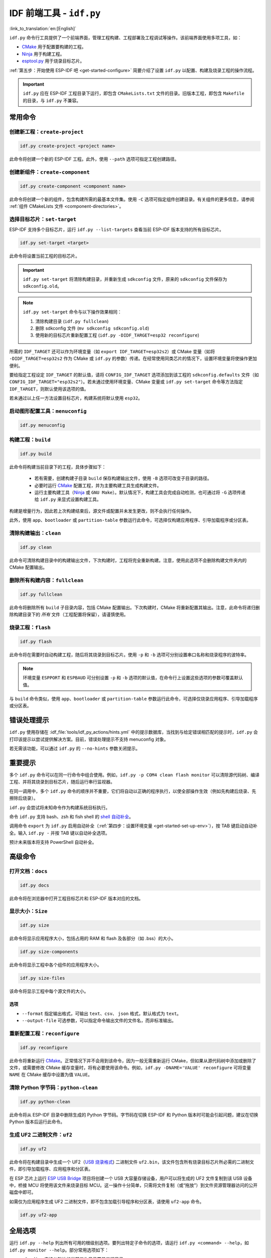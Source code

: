 IDF 前端工具 - ``idf.py``
**************************************

:link_to_translation:`en:[English]`

``idf.py`` 命令行工具提供了一个前端界面，管理工程构建、工程部署及工程调试等操作。该前端界面使用多项工具，如：

- CMake_ 用于配置要构建的工程。
- Ninja_ 用于构建工程。
- `esptool.py`_ 用于烧录目标芯片。

:ref:`第五步：开始使用 ESP-IDF 吧 <get-started-configure>` 简要介绍了设置 ``idf.py`` 以配置、构建及烧录工程的操作流程。

.. important::

  ``idf.py`` 应在 ESP-IDF 工程目录下运行，即包含 ``CMakeLists.txt`` 文件的目录。旧版本工程，即包含 ``Makefile`` 的目录，与 ``idf.py`` 不兼容。

常用命令
=============

创建新工程：``create-project``
------------------------------------

.. code-block:: bash

    idf.py create-project <project name>

此命令将创建一个新的 ESP-IDF 工程。此外，使用 ``--path`` 选项可指定工程创建路径。

创建新组件：``create-component``
----------------------------------------

.. code-block:: bash

    idf.py create-component <component name>

此命令将创建一个新的组件，包含构建所需的最基本文件集。使用 ``-C`` 选项可指定组件创建目录。有关组件的更多信息，请参阅 :ref:`组件 CMakeLists 文件 <component-directories>`。

.. _selecting-idf-target:

选择目标芯片：``set-target``
----------------------------------

ESP-IDF 支持多个目标芯片，运行 ``idf.py --list-targets`` 查看当前 ESP-IDF 版本支持的所有目标芯片。

.. code-block:: bash

    idf.py set-target <target>

此命令将设置当前工程的目标芯片。

.. important::

    ``idf.py set-target`` 将清除构建目录，并重新生成 ``sdkconfig`` 文件，原来的 ``sdkconfig`` 文件保存为 ``sdkconfig.old``。

.. note::

    ``idf.py set-target`` 命令与以下操作效果相同：

    1. 清除构建目录 (``idf.py fullclean``)
    2. 删除 sdkconfig 文件 (``mv sdkconfig sdkconfig.old``)
    3. 使用新的目标芯片重新配置工程 (``idf.py -DIDF_TARGET=esp32 reconfigure``)

所需的 ``IDF_TARGET`` 还可以作为环境变量（如 ``export IDF_TARGET=esp32s2``）或 CMake 变量（如将 ``-DIDF_TARGET=esp32s2`` 作为 CMake 或 ``idf.py`` 的参数）传递。在经常使用同类芯片的情况下，设置环境变量将使操作更加便利。

要给指定工程设定 ``IDF_TARGET`` 的默认值，请将 ``CONFIG_IDF_TARGET`` 选项添加到该工程的 ``sdkconfig.defaults`` 文件（如 ``CONFIG_IDF_TARGET="esp32s2"``）。若未通过使用环境变量、CMake 变量或 ``idf.py set-target`` 命令等方法指定 ``IDF_TARGET``，则默认使用该选项的值。

若未通过以上任一方法设置目标芯片，构建系统将默认使用 ``esp32``。

启动图形配置工具：``menuconfig``
--------------------------------------------------

.. code-block:: bash

  idf.py menuconfig

构建工程：``build``
------------------------

.. code-block:: bash

  idf.py build

此命令将构建当前目录下的工程，具体步骤如下：

  - 若有需要，创建构建子目录 ``build`` 保存构建输出文件，使用 ``-B`` 选项可改变子目录的路径。
  - 必要时运行 CMake_ 配置工程，并为主要构建工具生成构建文件。
  - 运行主要构建工具（Ninja_ 或 ``GNU Make``）。默认情况下，构建工具会完成自动检测，也可通过将 ``-G`` 选项传递给 ``idf.py`` 来显式设置构建工具。

构建是增量行为，因此若上次构建结束后，源文件或配置并未发生更改，则不会执行任何操作。

此外，使用 ``app``、``bootloader`` 或 ``partition-table`` 参数运行此命令，可选择仅构建应用程序、引导加载程序或分区表。

清除构建输出：``clean``
------------------------------

.. code-block:: bash

  idf.py clean

此命令可清除构建目录中的构建输出文件，下次构建时，工程将完全重新构建。注意，使用此选项不会删除构建文件夹内的 CMake 配置输出。

删除所有构建内容：``fullclean``
-------------------------------------------

.. code-block:: bash

  idf.py fullclean

此命令将删除所有 ``build`` 子目录内容，包括 CMake 配置输出。下次构建时，CMake 将重新配置其输出。注意，此命令将递归删除构建目录下的 *所有* 文件（工程配置将保留），请谨慎使用。

烧录工程：``flash``
------------------------

.. code-block:: bash

  idf.py flash

此命令将在需要时自动构建工程，随后将其烧录到目标芯片。使用 ``-p`` 和 ``-b`` 选项可分别设置串口名称和烧录程序的波特率。

.. note:: 环境变量 ``ESPPORT`` 和 ``ESPBAUD`` 可分别设置 ``-p`` 和 ``-b`` 选项的默认值，在命令行上设置这些选项的参数可覆盖默认值。

与 ``build`` 命令类似，使用 ``app``、``bootloader`` 或 ``partition-table`` 参数运行此命令，可选择仅烧录应用程序、引导加载程序或分区表。

错误处理提示
==============================

``idf.py`` 使用存储在 :idf_file:`tools/idf_py_actions/hints.yml` 中的提示数据库，当找到与给定错误相匹配的提示时，``idf.py`` 会打印该提示以尝试提供解决方案。目前，错误处理提示不支持 menuconfig 对象。

若无需该功能，可以通过 ``idf.py`` 的 ``--no-hints`` 参数关闭提示。

重要提示
===============

多个 ``idf.py`` 命令可以在同一行命令中组合使用。例如，``idf.py -p COM4 clean flash monitor`` 可以清除源代码树、编译工程、并将其烧录到目标芯片，随后运行串行监视器。

在同一调用中，多个 ``idf.py`` 命令的顺序并不重要，它们将自动以正确的程序执行，以使全部操作生效（例如先构建后烧录、先擦除后烧录）。

``idf.py`` 会尝试将未知命令作为构建系统目标执行。

命令 ``idf.py`` 支持 bash、zsh 和 fish shell 的 `shell 自动补全 <https://click.palletsprojects.com/shell-completion/>`_。

调用命令 ``export`` 为 ``idf.py`` 启用自动补全（:ref:`第四步：设置环境变量 <get-started-set-up-env>`），按 TAB 键启动自动补全。输入 ``idf.py -`` 并按 TAB 键以自动补全选项。

预计未来版本将支持 PowerShell 自动补全。

高级命令
=================

打开文档：``docs``
----------------------------

.. code-block:: bash

  idf.py docs

此命令将在浏览器中打开工程目标芯片和 ESP-IDF 版本对应的文档。

显示大小：``Size``
----------------------

.. code-block:: bash

  idf.py size

此命令将显示应用程序大小，包括占用的 RAM 和 flash 及各部分（如 .bss）的大小。

.. code-block:: bash

  idf.py size-components

此命令将显示工程中各个组件的应用程序大小。

.. code-block:: bash

  idf.py size-files

该命令将显示工程中每个源文件的大小。

选项
^^^^^^^

- ``--format`` 指定输出格式，可输出 ``text``、``csv``、 ``json`` 格式，默认格式为 ``text``。
- ``--output-file`` 可选参数，可以指定命令输出文件的文件名，而非标准输出。

重新配置工程：``reconfigure``
------------------------------------

.. code-block:: bash

  idf.py reconfigure

此命令将重新运行 CMake_。正常情况下并不会用到该命令，因为一般无需重新运行 CMake，但如果从源代码树中添加或删除了文件，或需要修改 CMake 缓存变量时，将有必要使用该命令。例如，``idf.py -DNAME='VALUE' reconfigure`` 可将变量 ``NAME`` 在 CMake 缓存中设置为值 ``VALUE``。

清除 Python 字节码：``python-clean``
----------------------------------------

.. code-block:: bash

  idf.py python-clean

此命令将从 ESP-IDF 目录中删除生成的 Python 字节码。字节码在切换 ESP-IDF 和 Python 版本时可能会引起问题，建议在切换 Python 版本后运行此命令。

生成 UF2 二进制文件：``uf2``
---------------------------------

.. code-block:: bash

  idf.py uf2

此命令将在构建目录中生成一个 UF2（`USB 烧录格式 <https://github.com/microsoft/uf2>`_) 二进制文件 ``uf2.bin``，该文件包含所有烧录目标芯片所必需的二进制文件，即引导加载程序、应用程序和分区表。

在 ESP 芯片上运行 `ESP USB Bridge <https://github.com/espressif/esp-usb-bridge>`_ 项目将创建一个 USB 大容量存储设备，用户可以将生成的 UF2 文件复制到该 USB 设备中，桥接 MCU 将使用该文件来烧录目标 MCU。这一操作十分简单，只需将文件复制（或“拖放”）到文件资源管理器访问的公开磁盘中即可。

如需仅为应用程序生成 UF2 二进制文件，即不包含加载引导程序和分区表，请使用 ``uf2-app`` 命令。

.. code-block:: bash

  idf.py uf2-app

全局选项
==============

运行 ``idf.py --help`` 列出所有可用的根级别选项。要列出特定子命令的选项，请运行 ``idf.py <command> --help``，如 ``idf.py monitor --help``。部分常用选项如下：

- ``-C <dir>`` 支持从默认的当前工作目录覆盖工程目录。
- ``-B <dir>`` 支持从工程目录的默认 ``build`` 子目录覆盖构建目录。
- ``--ccache`` 可以在安装了 CCache_ 工具的前提下，在构建源文件时启用 CCache_，减少部分构建耗时。

.. important::

    注意，某些旧版本 CCache_ 在某些平台上存在 bug，因此如果文件没有按预期重新构建，可禁用 CCache_ 并重新构建。可以通过将环境变量 ``IDF_CCACHE_ENABLE`` 设置为非零值来默认启用 CCache_。

- ``-v`` 会使 ``idf.py`` 和构建系统生成详细的构建输出，有助于调试构建错误。
- ``--cmake-warn-uninitialized`` （或 ``-w``）将使 CMake 只显示在工程目录中发现的变量未初始化的警告，该选项仅控制 CMake 内部的 CMake 变量警告，不控制其他类型的构建警告。将环境变量 ``IDF_CMAKE_WARN_UNINITIALIZED`` 设置为非零值，可永久启用该选项。
- ``--no-hints`` 用于禁用有关错误处理的提示并禁用捕获输出。

.. _cmake: https://cmake.org
.. _ninja: https://ninja-build.org
.. _esptool.py: https://github.com/espressif/esptool/#readme
.. _CCache: https://ccache.dev/
